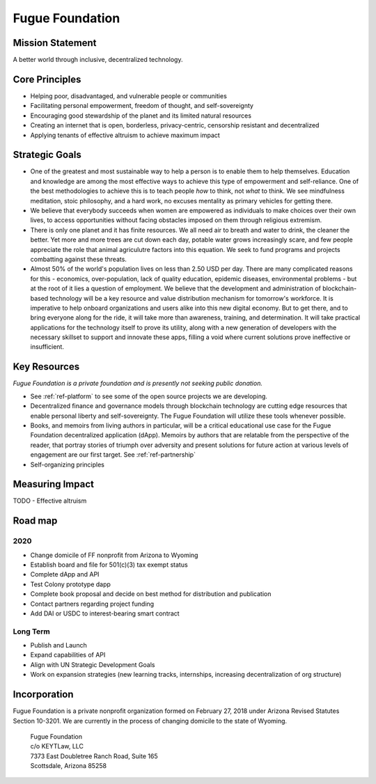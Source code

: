 .. _ref-mission:

################
Fugue Foundation
################

*****************
Mission Statement
*****************

A better world through inclusive, decentralized technology.

***************
Core Principles
***************

* Helping poor, disadvantaged, and vulnerable people or communities
* Facilitating personal empowerment, freedom of thought, and self-sovereignty
* Encouraging good stewardship of the planet and its limited natural resources
* Creating an internet that is open, borderless, privacy-centric, censorship resistant and decentralized
* Applying tenants of effective altruism to achieve maximum impact

.. image:: _static/group-cliff.png

***************
Strategic Goals
***************

* One of the greatest and most sustainable way to help a person is to enable them to help themselves. Education and knowledge are among the most effective ways to achieve this type of empowerment and self-reliance. One of the best methodologies to achieve this is to teach people *how* to think, not *what* to think. We see mindfulness meditation, stoic philosophy, and a hard work, no excuses mentality as primary vehicles for getting there.

* We believe that everybody succeeds when women are empowered as individuals to make choices over their own lives, to access opportunities without facing obstacles imposed on them through religious extremism.

* There is only one planet and it has finite resources. We all need air to breath and water to drink, the cleaner the better. Yet more and more trees are cut down each day, potable water grows increasingly scare, and few people appreciate the role that animal agriculutre factors into this equation. We seek to fund programs and projects combatting against these threats.

* Almost 50% of the world's population lives on less than 2.50 USD per day. There are many complicated reasons for this - economics, over-population, lack of quality education, epidemic diseases, environmental problems - but at the root of it lies a question of employment. We believe that the development and administration of blockchain-based technology will be a key resource and value distribution mechanism for tomorrow's workforce. It is imperative to help onboard organizations and users alike into this new digital economy. But to get there, and to bring everyone along for the ride, it will take more than awareness, training, and determination. It will take practical applications for the technology itself to prove its utility, along with a new generation of developers with the necessary skillset to support and innovate these apps, filling a void where current solutions prove ineffective or insufficient.

*************
Key Resources
*************
.. index:: ! Blockchain
.. index:: ! Application Programming Interface

*Fugue Foundation is a private foundation and is presently not seeking public donation.*

* See :ref:`ref-platform` to see some of the open source projects we are developing.
* Decentralized finance and governance models through blockchain technology are cutting edge resources that enable personal liberty and self-sovereignty. The Fugue Foundation will utilize these tools whenever possible.
* Books, and memoirs from living authors in particular, will be a critical educational use case for the Fugue Foundation decentralized application (dApp). Memoirs by authors that are relatable from the perspective of the reader, that portray stories of triumph over adversity and present solutions for future action at various levels of engagement are our first target. See :ref:`ref-partnership`
* Self-organizing principles

****************
Measuring Impact
****************

TODO - Effective altruism

********
Road map
********
.. index:: ! United Nations Sustainable Development Goals

====
2020
====

* Change domicile of FF nonprofit from Arizona to Wyoming
* Establish board and file for 501(c)(3) tax exempt status
* Complete dApp and API
* Test Colony prototype dapp
* Complete book proposal and decide on best method for distribution and publication
* Contact partners regarding project funding
* Add DAI or USDC to interest-bearing smart contract

=========
Long Term
=========

* Publish and Launch
* Expand capabilities of API
* Align with UN Strategic Development Goals
* Work on expansion strategies (new learning tracks, internships, increasing decentralization of org structure)

*************
Incorporation
*************

Fugue Foundation is a private nonprofit organization formed on February 27, 2018 under Arizona Revised Statutes Section 10-3201. We are currently in the process of changing domicile to the state of Wyoming.

	| Fugue Foundation
	| c/o KEYTLaw, LLC
	| 7373 East Doubletree Ranch Road, Suite 165
	| Scottsdale, Arizona 85258
